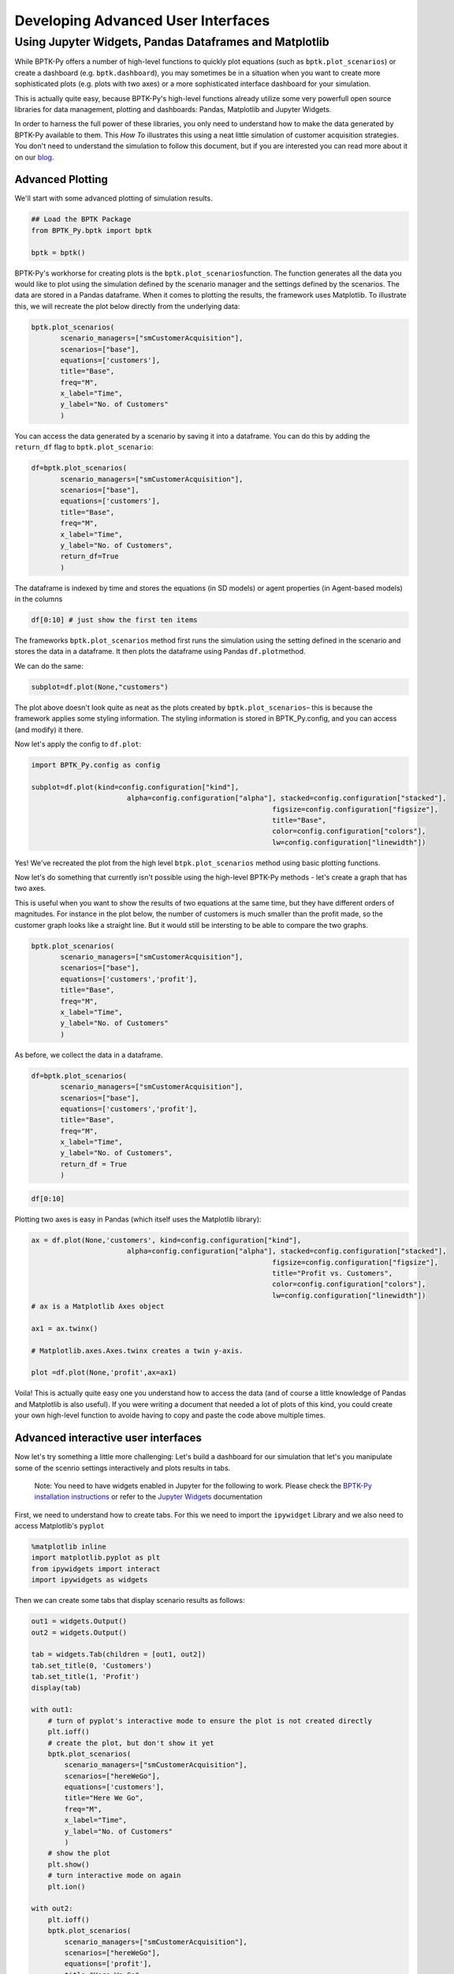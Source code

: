 
Developing Advanced User Interfaces
===================================

Using Jupyter Widgets, Pandas Dataframes and Matplotlib
~~~~~~~~~~~~~~~~~~~~~~~~~~~~~~~~~~~~~~~~~~~~~~~~~~~~~~~

While BPTK-Py offers a number of high-level functions to quickly plot
equations (such as ``bptk.plot_scenarios``) or create a dashboard (e.g.
``bptk.dashboard``), you may sometimes be in a situation when you want
to create more sophisticated plots (e.g. plots with two axes) or a more
sophisticated interface dashboard for your simulation.

This is actually quite easy, because BPTK-Py's high-level functions
already utilize some very powerfull open source libraries for data
management, plotting and dashboards: Pandas, Matplotlib and Jupyter
Widgets.

In order to harness the full power of these libraries, you only need to
understand how to make the data generated by BPTK-Py available to them.
This *How To* illustrates this using a neat little simulation of
customer acquisition strategies. You don't need to understand the
simulation to follow this document, but if you are interested you can
read more about it on our
`blog <https://www.transentis.com/an-example-to-illustrate-the-business-prototyping-methodology/>`__.

Advanced Plotting
-----------------

We'll start with some advanced plotting of simulation results.

.. code:: ipython3

    ## Load the BPTK Package
    from BPTK_Py.bptk import bptk 
    
    bptk = bptk()

BPTK-Py's workhorse for creating plots is the
``bptk.plot_scenarios``\ function. The function generates all the data
you would like to plot using the simulation defined by the scenario
manager and the settings defined by the scenarios. The data are stored
in a Pandas dataframe. When it comes to plotting the results, the
framework uses Matplotlib. To illustrate this, we will recreate the plot
below directly from the underlying data:

.. code:: ipython3

     bptk.plot_scenarios(
            scenario_managers=["smCustomerAcquisition"],
            scenarios=["base"], 
            equations=['customers'],
            title="Base",
            freq="M",
            x_label="Time",
            y_label="No. of Customers"
            )



.. image:: output_5_0.png


You can access the data generated by a scenario by saving it into a
dataframe. You can do this by adding the ``return_df`` flag to
``bptk.plot_scenario``:

.. code:: ipython3

     df=bptk.plot_scenarios(
            scenario_managers=["smCustomerAcquisition"],
            scenarios=["base"], 
            equations=['customers'],
            title="Base",
            freq="M",
            x_label="Time",
            y_label="No. of Customers",
            return_df=True
            )

The dataframe is indexed by time and stores the equations (in SD models)
or agent properties (in Agent-based models) in the columns

.. code:: ipython3

    df[0:10] # just show the first ten items




.. raw:: html

    <div>
    <style scoped>
        .dataframe tbody tr th:only-of-type {
            vertical-align: middle;
        }
    
        .dataframe tbody tr th {
            vertical-align: top;
        }
    
        .dataframe thead th {
            text-align: right;
        }
    </style>
    <table border="1" class="dataframe">
      <thead>
        <tr style="text-align: right;">
          <th></th>
          <th>customers</th>
        </tr>
        <tr>
          <th>t</th>
          <th></th>
        </tr>
      </thead>
      <tbody>
        <tr>
          <th>0</th>
          <td>0.000000</td>
        </tr>
        <tr>
          <th>1</th>
          <td>800.000000</td>
        </tr>
        <tr>
          <th>2</th>
          <td>1599.893333</td>
        </tr>
        <tr>
          <th>3</th>
          <td>2399.680014</td>
        </tr>
        <tr>
          <th>4</th>
          <td>3199.360057</td>
        </tr>
        <tr>
          <th>5</th>
          <td>3998.933476</td>
        </tr>
        <tr>
          <th>6</th>
          <td>4798.400284</td>
        </tr>
        <tr>
          <th>7</th>
          <td>5597.760498</td>
        </tr>
        <tr>
          <th>8</th>
          <td>6397.014130</td>
        </tr>
        <tr>
          <th>9</th>
          <td>7196.161194</td>
        </tr>
      </tbody>
    </table>
    </div>



The frameworks ``bptk.plot_scenarios`` method first runs the simulation
using the setting defined in the scenario and stores the data in a
dataframe. It then plots the dataframe using Pandas ``df.plot``\ method.

We can do the same:

.. code:: ipython3

    subplot=df.plot(None,"customers")



.. image:: output_11_0.png


The plot above doesn't look quite as neat as the plots created by
``bptk.plot_scenarios``– this is because the framework applies some
styling information. The styling information is stored in
BPTK\_Py.config, and you can access (and modify) it there.

Now let's apply the config to ``df.plot``:

.. code:: ipython3

    import BPTK_Py.config as config
    
    subplot=df.plot(kind=config.configuration["kind"],
                           alpha=config.configuration["alpha"], stacked=config.configuration["stacked"],
                                                              figsize=config.configuration["figsize"],
                                                              title="Base",
                                                              color=config.configuration["colors"],
                                                              lw=config.configuration["linewidth"])



.. image:: output_13_0.png


Yes! We've recreated the plot from the high level
``btpk.plot_scenarios`` method using basic plotting functions.

Now let's do something that currently isn't possible using the
high-level BPTK-Py methods - let's create a graph that has two axes.

This is useful when you want to show the results of two equations at the
same time, but they have different orders of magnitudes. For instance in
the plot below, the number of customers is much smaller than the profit
made, so the customer graph looks like a straight line. But it would
still be intersting to be able to compare the two graphs.

.. code:: ipython3

     bptk.plot_scenarios(
            scenario_managers=["smCustomerAcquisition"],
            scenarios=["base"], 
            equations=['customers','profit'],
            title="Base",
            freq="M",
            x_label="Time",
            y_label="No. of Customers"
            )



.. image:: output_15_0.png


As before, we collect the data in a dataframe.

.. code:: ipython3

     df=bptk.plot_scenarios(
            scenario_managers=["smCustomerAcquisition"],
            scenarios=["base"], 
            equations=['customers','profit'],
            title="Base",
            freq="M",
            x_label="Time",
            y_label="No. of Customers",
            return_df = True
            )

.. code:: ipython3

    df[0:10]




.. raw:: html

    <div>
    <style scoped>
        .dataframe tbody tr th:only-of-type {
            vertical-align: middle;
        }
    
        .dataframe tbody tr th {
            vertical-align: top;
        }
    
        .dataframe thead th {
            text-align: right;
        }
    </style>
    <table border="1" class="dataframe">
      <thead>
        <tr style="text-align: right;">
          <th></th>
          <th>customers</th>
          <th>profit</th>
        </tr>
        <tr>
          <th>t</th>
          <th></th>
          <th></th>
        </tr>
      </thead>
      <tbody>
        <tr>
          <th>0</th>
          <td>0.000000</td>
          <td>-1.000000e+06</td>
        </tr>
        <tr>
          <th>1</th>
          <td>800.000000</td>
          <td>-1.010000e+06</td>
        </tr>
        <tr>
          <th>2</th>
          <td>1599.893333</td>
          <td>-1.016000e+06</td>
        </tr>
        <tr>
          <th>3</th>
          <td>2399.680014</td>
          <td>-1.018001e+06</td>
        </tr>
        <tr>
          <th>4</th>
          <td>3199.360057</td>
          <td>-1.016002e+06</td>
        </tr>
        <tr>
          <th>5</th>
          <td>3998.933476</td>
          <td>-1.010005e+06</td>
        </tr>
        <tr>
          <th>6</th>
          <td>4798.400284</td>
          <td>-1.000011e+06</td>
        </tr>
        <tr>
          <th>7</th>
          <td>5597.760498</td>
          <td>-9.860187e+05</td>
        </tr>
        <tr>
          <th>8</th>
          <td>6397.014130</td>
          <td>-9.680299e+05</td>
        </tr>
        <tr>
          <th>9</th>
          <td>7196.161194</td>
          <td>-9.460448e+05</td>
        </tr>
      </tbody>
    </table>
    </div>



Plotting two axes is easy in Pandas (which itself uses the Matplotlib
library):

.. code:: ipython3

    ax = df.plot(None,'customers', kind=config.configuration["kind"],
                           alpha=config.configuration["alpha"], stacked=config.configuration["stacked"],
                                                              figsize=config.configuration["figsize"],
                                                              title="Profit vs. Customers",
                                                              color=config.configuration["colors"],
                                                              lw=config.configuration["linewidth"])
    # ax is a Matplotlib Axes object
    
    ax1 = ax.twinx()
    
    # Matplotlib.axes.Axes.twinx creates a twin y-axis.
    
    plot =df.plot(None,'profit',ax=ax1)



.. image:: output_20_0.png


Voila! This is actually quite easy one you understand how to access the
data (and of course a little knowledge of Pandas and Matplotlib is also
useful). If you were writing a document that needed a lot of plots of
this kind, you could create your own high-level function to avoide
having to copy and paste the code above multiple times.

Advanced interactive user interfaces
------------------------------------

Now let's try something a little more challenging: Let's build a
dashboard for our simulation that let's you manipulate some of the
scenrio settings interactively and plots results in tabs.

    Note: You need to have widgets enabled in Jupyter for the following
    to work. Please check the `BPTK-Py installation
    instructions <https://bptk.transentis-labs.com/en/latest/docs/usage/installation.html>`__
    or refer to the `Jupyter
    Widgets <https://ipywidgets.readthedocs.io/en/latest/user_install.html>`__
    documentation

First, we need to understand how to create tabs. For this we need to
import the ``ipywidget`` Library and we also need to access Matplotlib's
``pyplot``

.. code:: ipython3

    %matplotlib inline
    import matplotlib.pyplot as plt
    from ipywidgets import interact
    import ipywidgets as widgets

Then we can create some tabs that display scenario results as follows:

.. code:: ipython3

    out1 = widgets.Output()
    out2 = widgets.Output()
    
    tab = widgets.Tab(children = [out1, out2])
    tab.set_title(0, 'Customers')
    tab.set_title(1, 'Profit')
    display(tab)
    
    with out1:
        # turn of pyplot's interactive mode to ensure the plot is not created directly
        plt.ioff() 
        # create the plot, but don't show it yet
        bptk.plot_scenarios(
            scenario_managers=["smCustomerAcquisition"],
            scenarios=["hereWeGo"], 
            equations=['customers'],
            title="Here We Go",
            freq="M",
            x_label="Time",
            y_label="No. of Customers"
            )
        # show the plot
        plt.show()
        # turn interactive mode on again
        plt.ion()
    
    with out2:
        plt.ioff()
        bptk.plot_scenarios(
            scenario_managers=["smCustomerAcquisition"],
            scenarios=["hereWeGo"], 
            equations=['profit'],
            title="Here We Go",
            freq="M",
            x_label="Time",
            y_label="Euro"
            )
        plt.show()
        plt.ion()



.. parsed-literal::

    Tab(children=(Output(), Output()), _titles={'0': 'Customers', '1': 'Profit'})


That was easy! The only thing you really need to understand is to turn
interactive plotting in ``pyplot`` off before creating the tabs and then
turn it on again to create the plots. If you forget to do that, the
plots appear above the tabs (try it and see!).

In the next step, we need to add some sliders to manipulate the
following scenario settings:

-  Referrals
-  Referral Free Months
-  Referral Program Adoption %
-  Advertising Success %

Creating a slider for the referrals is easy using the integer slider
from the ``ipywidgets`` widget library:

.. code:: ipython3

    widgets.IntSlider(
        value=7,
        min=0,
        max=15,
        step=1,
        description='Referrals:',
        disabled=False,
        continuous_update=False,
        orientation='horizontal',
        readout=True,
        readout_format='d'
    )



.. parsed-literal::

    IntSlider(value=7, continuous_update=False, description='Referrals:', max=15)


When manipulating a simulation model, we mostly want to start with a
particular scenario and then manipulate some of the scenario settings
using interactive widgets. Let's set up a new scenario for this purpose
and call it ``interactiveScenario``:

.. code:: ipython3

    bptk.add_scenario(dictionary={
                          "smCustomerAcquisition":  
                          {
                              "source":"simulation_models/customer_acquisition.stmx",
                              "model":"simulation_models/customer_acquisition",
                              "interactiveScenario":{
                                  "constants":{
                                     "referrals":0,
                                      "advertisingSuccessPct":0.1,
                                      "referralFreeMonths":3,
                                      "referralProgamAdoptionPct":10
                                    }
                              }
                        }
                        }
    )

We can then access the scenario using
``bptk.scenario_manager_factory.get_scenarios``:

.. code:: ipython3

    scenarios= bptk.scenario_manager_factory.get_scenarios(["smCustomerAcquisition"],
                                                                              ["interactiveScenario"])
    scenarios["interactiveScenario"].constants




.. parsed-literal::

    {'referrals': 0,
     'advertisingSuccessPct': 0.1,
     'referralFreeMonths': 3,
     'referralProgamAdoptionPct': 10}



.. code:: ipython3

    bptk.plot_scenarios(scenario_managers=["smCustomerAcquisition"],
            scenarios=["interactiveScenario"], 
            equations=['profit'],
            title="Interactive Scenario",
            freq="M",
            x_label="Time",
            y_label="Euro"
            )



.. image:: output_36_0.png


The scenario constants can be accessed in the constants variable:

Now we have all the right pieces, we can put them together using the
interact function.

.. code:: ipython3

    @interact(advertising_success_pct=widgets.FloatSlider(
        value=0.1,
        min=0,
        max=1,
        step=0.01,
        continuous_update=False,
        description='Advertising Success Pct'
    ))
    def dashboard(advertising_success_pct):
        scenario= bptk.scenario_manager_factory.get_scenarios(["smCustomerAcquisition"],
                                                                              ["interactiveScenario"])["interactiveScenario"]
        
        scenario.constants["advertisingSuccessPct"]=advertising_success_pct
        bptk.reset_simulation_model(scenario_manager="smCustomerAcquisition",
                                                                 scenario="interactiveScenario")
        bptk.plot_scenarios(scenario_managers=["smCustomerAcquisition"],
            scenarios=["interactiveScenario"], 
            equations=['profit'],
            title="Interactive Scenario",
            freq="M",
            x_label="Time",
            y_label="Euro"
            )



.. image:: dashboard.png

Now let's combine this with the tabs from above.

.. code:: ipython3

    out1 = widgets.Output()
    out2 = widgets.Output()
    
    
    tab = widgets.Tab(children = [out1, out2])
    tab.set_title(0, 'Customers')
    tab.set_title(1, 'Profit')
    display(tab)
        
    @interact(advertising_success_pct=widgets.FloatSlider(
        value=0.1,
        min=0,
        max=10,
        step=0.01,
        continuous_update=False,
        description='Advertising Success Pct'
    ))
    def dashboardWithTabs(advertising_success_pct):
        scenario= bptk.scenario_manager_factory.get_scenarios(["smCustomerAcquisition"],
                                                                              ["interactiveScenario"])["interactiveScenario"]
        
        scenario.constants["advertisingSuccessPct"]=advertising_success_pct
        bptk.reset_simulation_model(scenario_manager="smCustomerAcquisition",
                                                                 scenario="interactiveScenario")
       
       
         
        with out1:
            # turn of pyplot's interactive mode to ensure the plot is not created directly
            plt.ioff() 
            # clear the widgets output ... otherwise we will end up with a long list of plots, one for each change of settings
            
            # create the plot, but don't show it yet
            bptk.plot_scenarios(
                scenario_managers=["smCustomerAcquisition"],
                scenarios=["interactiveScenario"], 
                equations=['customers'],
                title="Interactive Scenario",
                freq="M",
                x_label="Time",
                y_label="No. of Customers"
                )
            # show the plot
            out1.clear_output() 
            plt.show()
            # turn interactive mode on again
            plt.ion()
    
        with out2:
            plt.ioff()
            out2.clear_output()
            bptk.plot_scenarios(
                scenario_managers=["smCustomerAcquisition"],
                scenarios=["interactiveScenario"], 
                equations=['profit'],
                title="Interactive Scenario",
                freq="M",
                x_label="Time",
                y_label="Euro"
                )
            plt.show()
            plt.ion()


.. image:: dashboard_with_tabs.png



